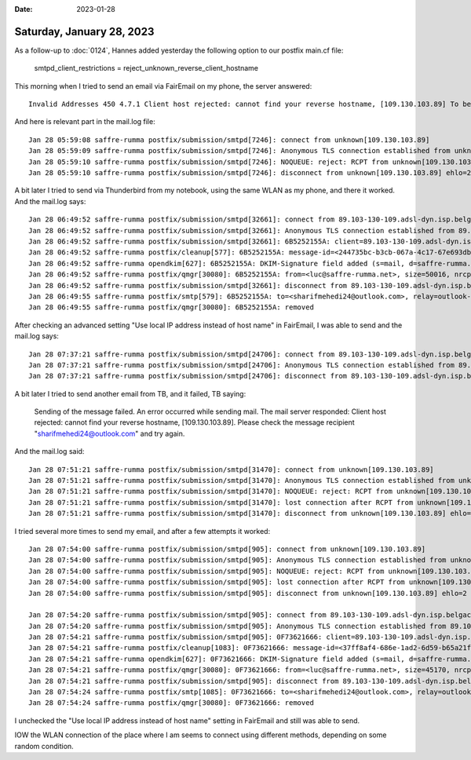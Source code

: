 :date: 2023-01-28

==========================
Saturday, January 28, 2023
==========================

As a follow-up to :doc:`0124`, Hannes added yesterday the following option to
our postfix main.cf file:

  smtpd_client_restrictions = reject_unknown_reverse_client_hostname

This morning when I tried to send an email via FairEmail on my phone, the server
answered::

  Invalid Addresses 450 4.7.1 Client host rejected: cannot find your reverse hostname, [109.130.103.89] To be meditated.

And here is relevant part in the mail.log file::

  Jan 28 05:59:08 saffre-rumma postfix/submission/smtpd[7246]: connect from unknown[109.130.103.89]
  Jan 28 05:59:09 saffre-rumma postfix/submission/smtpd[7246]: Anonymous TLS connection established from unknown[109.130.103.89]: TLSv1.3 with cipher TLS_AES_256_GCM_SHA384 (256/256 bits) key-exchange X25519 server-signature RSA-PSS (2048 bits) server-digest SHA256
  Jan 28 05:59:10 saffre-rumma postfix/submission/smtpd[7246]: NOQUEUE: reject: RCPT from unknown[109.130.103.89]: 450 4.7.1 Client host rejected: cannot find your reverse hostname, [109.130.103.89]; from=<luc@saffre-rumma.net> to=<luc@saffre-rumma.net> proto=ESMTP helo=<dummy.faircode.eu>
  Jan 28 05:59:10 saffre-rumma postfix/submission/smtpd[7246]: disconnect from unknown[109.130.103.89] ehlo=2 starttls=1 auth=1 mail=1 rcpt=0/1 rset=1 noop=1 quit=1 commands=8/9

A bit later I tried to send via Thunderbird from my notebook, using the same
WLAN as my phone, and there it worked. And the mail.log says::

  Jan 28 06:49:52 saffre-rumma postfix/submission/smtpd[32661]: connect from 89.103-130-109.adsl-dyn.isp.belgacom.be[109.130.103.89]
  Jan 28 06:49:52 saffre-rumma postfix/submission/smtpd[32661]: Anonymous TLS connection established from 89.103-130-109.adsl-dyn.isp.belgacom.be[109.130.103.89]: TLSv1.3 with cipher TLS_AES_256_GCM_SHA384 (256/256 bits) key-exchange X25519 server-signature RSA-PSS (2048 bits)
  Jan 28 06:49:52 saffre-rumma postfix/submission/smtpd[32661]: 6B5252155A: client=89.103-130-109.adsl-dyn.isp.belgacom.be[109.130.103.89], sasl_method=PLAIN, sasl_username=luc
  Jan 28 06:49:52 saffre-rumma postfix/cleanup[577]: 6B5252155A: message-id=<244735bc-b3cb-067a-4c17-67e693db4372@saffre-rumma.net>
  Jan 28 06:49:52 saffre-rumma opendkim[627]: 6B5252155A: DKIM-Signature field added (s=mail, d=saffre-rumma.net)
  Jan 28 06:49:52 saffre-rumma postfix/qmgr[30080]: 6B5252155A: from=<luc@saffre-rumma.net>, size=50016, nrcpt=1 (queue active)
  Jan 28 06:49:52 saffre-rumma postfix/submission/smtpd[32661]: disconnect from 89.103-130-109.adsl-dyn.isp.belgacom.be[109.130.103.89] ehlo=2 starttls=1 auth=1 mail=1 rcpt=1 data=1 quit=1 commands=8
  Jan 28 06:49:55 saffre-rumma postfix/smtp[579]: 6B5252155A: to=<sharifmehedi24@outlook.com>, relay=outlook-com.olc.protection.outlook.com[104.47.51.225]:25, delay=2.9, delays=0.15/0.02/0.08/2.7, dsn=2.6.0, status=sent (250 2.6.0 <244735bc-b3cb-067a-4c17-67e693db4372@saffre-rumma.net> [InternalId=14177687056028, Hostname=SI2PR04MB5919.apcprd04.prod.outlook.com] 59623 bytes in 0.545, 106.767 KB/sec Queued mail for delivery -> 250 2.1.5)
  Jan 28 06:49:55 saffre-rumma postfix/qmgr[30080]: 6B5252155A: removed

After checking an advanced setting "Use local IP address instead of host name"
in FairEmail, I was able to send and the mail.log says::

  Jan 28 07:37:21 saffre-rumma postfix/submission/smtpd[24706]: connect from 89.103-130-109.adsl-dyn.isp.belgacom.be[109.130.103.89]
  Jan 28 07:37:21 saffre-rumma postfix/submission/smtpd[24706]: Anonymous TLS connection established from 89.103-130-109.adsl-dyn.isp.belgacom.be[109.130.103.89]: TLSv1.3 with cipher TLS_AES_256_GCM_SHA384 (256/256 bits) key-exchange X25519 server-signature RSA-PSS (2048 bits) server-digest SHA256
  Jan 28 07:37:21 saffre-rumma postfix/submission/smtpd[24706]: disconnect from 89.103-130-109.adsl-dyn.isp.belgacom.be[109.130.103.89] ehlo=2 starttls=1 auth=1 noop=1 quit=1 commands=6

A bit later I tried to send another email from TB, and it failed, TB saying:

  Sending of the message failed.
  An error occurred while sending mail. The mail server responded:
  Client host rejected: cannot find your reverse hostname, [109.130.103.89].
  Please check the message recipient "sharifmehedi24@outlook.com" and try again.

And the mail.log said::

  Jan 28 07:51:21 saffre-rumma postfix/submission/smtpd[31470]: connect from unknown[109.130.103.89]
  Jan 28 07:51:21 saffre-rumma postfix/submission/smtpd[31470]: Anonymous TLS connection established from unknown[109.130.103.89]: TLSv1.3 with cipher TLS_AES_256_GCM_SHA384 (256/256 bits) key-exchange X25519 server-signature RSA-PSS (2048 bits) server-digest SHA256
  Jan 28 07:51:21 saffre-rumma postfix/submission/smtpd[31470]: NOQUEUE: reject: RCPT from unknown[109.130.103.89]: 450 4.7.1 Client host rejected: cannot find your reverse hostname, [109.130.103.89]; from=<luc@saffre-rumma.net> to=<sharifmehedi24@outlook.com> proto=ESMTP helo=<[192.168.1.42]>
  Jan 28 07:51:21 saffre-rumma postfix/submission/smtpd[31470]: lost connection after RCPT from unknown[109.130.103.89]
  Jan 28 07:51:21 saffre-rumma postfix/submission/smtpd[31470]: disconnect from unknown[109.130.103.89] ehlo=2 starttls=1 auth=1 mail=1 rcpt=0/1 commands=5/6

I tried several more times to send my email, and after a few attempts it
worked::

  Jan 28 07:54:00 saffre-rumma postfix/submission/smtpd[905]: connect from unknown[109.130.103.89]
  Jan 28 07:54:00 saffre-rumma postfix/submission/smtpd[905]: Anonymous TLS connection established from unknown[109.130.103.89]: TLSv1.3 with cipher TLS_AES_256_GCM_SHA384 (256/256 bits) key-exchange X25519 server-signature RSA-PSS (2048 bits)
  Jan 28 07:54:00 saffre-rumma postfix/submission/smtpd[905]: NOQUEUE: reject: RCPT from unknown[109.130.103.89]: 450 4.7.1 Client host rejected: cannot find your reverse hostname, [109.130.103.89]; from=<luc@saffre-rumma.net> to=<sharifmehedi24@outlook.com> proto=ESMTP helo=<[192.168.1.42]>
  Jan 28 07:54:00 saffre-rumma postfix/submission/smtpd[905]: lost connection after RCPT from unknown[109.130.103.89]
  Jan 28 07:54:00 saffre-rumma postfix/submission/smtpd[905]: disconnect from unknown[109.130.103.89] ehlo=2 starttls=1 auth=1 mail=1 rcpt=0/1 commands=5/6

  Jan 28 07:54:20 saffre-rumma postfix/submission/smtpd[905]: connect from 89.103-130-109.adsl-dyn.isp.belgacom.be[109.130.103.89]
  Jan 28 07:54:20 saffre-rumma postfix/submission/smtpd[905]: Anonymous TLS connection established from 89.103-130-109.adsl-dyn.isp.belgacom.be[109.130.103.89]: TLSv1.3 with cipher TLS_AES_256_GCM_SHA384 (256/256 bits) key-exchange X25519 server-signature RSA-PSS (2048 bits)
  Jan 28 07:54:21 saffre-rumma postfix/submission/smtpd[905]: 0F73621666: client=89.103-130-109.adsl-dyn.isp.belgacom.be[109.130.103.89], sasl_method=PLAIN, sasl_username=luc
  Jan 28 07:54:21 saffre-rumma postfix/cleanup[1083]: 0F73621666: message-id=<37ff8af4-686e-1ad2-6d59-b65a21feb8af@saffre-rumma.net>
  Jan 28 07:54:21 saffre-rumma opendkim[627]: 0F73621666: DKIM-Signature field added (s=mail, d=saffre-rumma.net)
  Jan 28 07:54:21 saffre-rumma postfix/qmgr[30080]: 0F73621666: from=<luc@saffre-rumma.net>, size=45170, nrcpt=1 (queue active)
  Jan 28 07:54:21 saffre-rumma postfix/submission/smtpd[905]: disconnect from 89.103-130-109.adsl-dyn.isp.belgacom.be[109.130.103.89] ehlo=2 starttls=1 auth=1 mail=1 rcpt=1 data=1 quit=1 commands=8
  Jan 28 07:54:24 saffre-rumma postfix/smtp[1085]: 0F73621666: to=<sharifmehedi24@outlook.com>, relay=outlook-com.olc.protection.outlook.com[104.47.2.33]:25, delay=3.6, delays=0.16/0.02/0.11/3.3, dsn=2.6.0, status=sent (250 2.6.0 <37ff8af4-686e-1ad2-6d59-b65a21feb8af@saffre-rumma.net> [InternalId=14482629735081, Hostname=PUZPR04MB6295.apcprd04.prod.outlook.com] 54786 bytes in 0.549, 97.388 KB/sec Queued mail for delivery -> 250 2.1.5)
  Jan 28 07:54:24 saffre-rumma postfix/qmgr[30080]: 0F73621666: removed

I unchecked the "Use local IP address instead of host name" setting in FairEmail
and still was able to send.

IOW the WLAN connection of the place where I am seems to connect using different
methods, depending on some random condition.
